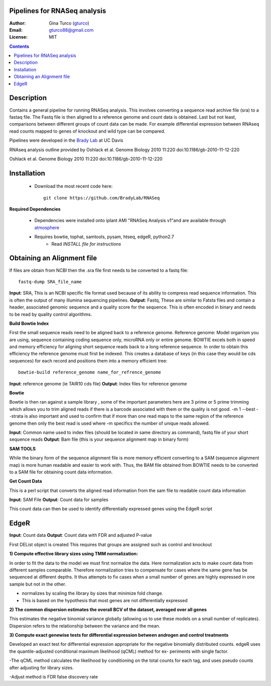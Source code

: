 Pipelines for RNASeq analysis
=============================

:Author: Gina Turco (`gturco <https://github.com/gturco>`_)
:Email: gturco88@gmail.com
:License: MIT
.. contents ::

Description
===========

Contains a general pipeline for running RNASeq analysis. This involves converting a sequence read archive file (sra) to a fastaq file. The Fastq file is then aligned to a reference genome and count data is obtained. Last but not least, comparisons between different groups of count data can be made.  For example differential expression between RNAseq read counts mapped to genes of knockout and wild type can be compared.

Pipelines were developed in the `Brady Lab <http://www-plb.ucdavis.edu/labs/brady/>`_ at UC Davis

RNAseq analysis outline provided by Oshlack et al. Genome Biology 2010 11:220   doi:10.1186/gb-2010-11-12-220


.. image:: http://genomebiology.com/content/figures/gb-2010-11-12-220-1-l.jpg
Oshlack et al. Genome Biology 2010 11:220   doi:10.1186/gb-2010-11-12-220

Installation
============

  - Download the most recent code here::
          
        git clone https://github.com/BradyLab/RNASeq

**Required Dependencies**

  - Dependencies were installed onto iplant AMI "RNASeq Analysis v1"and are available through `atmosphere <https://atmo.iplantcollaborative.org/application/>`_
  - Requires bowtie, tophat, samtools, pysam, htseq, edgeR, python2.7
      - Read `INSTALL file for instructions`

Obtaining an Alignment file
============================

If files are obtain from NCBI then the .sra file first needs to be converted to a fastq file::
  
  fastq-dump SRA_file_name

**Input**: SRA, This is an NCBI specific file format used because of its ability to compress read sequence information. This is often the output of many illumina sequencing pipelines.
**Output**: Fastq, These are similar to Fatsta files and contain a header, associated genomic sequence and a quality score for the sequence. This is often encoded in binary and needs to be read by quality control algorithms.

**Build Bowtie Index**

First the small sequence reads need to be aligned back to a reference genome. Reference genome: Model organism you are using, sequence containing coding sequence only, microRNA only or entire genome. BOWTIE excels both in speed and memory efficiency for aligning short sequence reads back to a long reference sequence. In order to obtain this efficiency the reference genome must first be indexed. This creates a database of keys (in this case they would be cds sequences) for each record and positions them into a memory efficient tree::
  
  bowtie-build reference_genome name_for_refrence_genome

**Input**: reference genome (ie TAIR10 cds file)
**Output**: Index files for reference genome

**Bowtie**

Bowtie is then ran against a sample library , some of the important parameters here are 3 prime or 5 prime trimming which allows you to trim aligned reads if there is a barcode associated with them or the quality is not good. -m 1 --best --strata is also important and used to confirm that if more than one read maps to the same region of the reference genome then only the best read is used where -m specifics the number of unique reads allowed.

**Input**: Common name used to index files (should be located in same directory as command), fastq file of your short sequence reads
**Output**: Bam file (this is your sequence alignment map in binary form)


**SAM TOOLS**

While the binary form of the sequence alignment file is more memory efficient converting to a SAM (sequence alignment map) is more human readable and easier to work with. Thus, the BAM file obtained from BOWTIE needs to be converted to a SAM file for obtaining count data information.

**Get Count Data**

This is a perl script that converts the aligned read information from the sam file to readable count data information

**Input**: SAM File
**Output**: Count data for samples

This count data can then be used to identify differentially expressed genes using the EdgeR script

EdgeR
======

**Input**: Count data
**Output**: Count data with FDR and adjusted P-value

First DEList object is created
This requires that groups are assigned such as control and knockout

**1) Compute effective library sizes using TMM normalization:**

In order to fit the data to the model we must first normalize the data. Here normalization acts to make count data from different samples comparable. Therefore normalization tries to compensate for cases where the same gene has be sequenced at different depths.
It thus attempts to fix cases when a small number of genes are highly expressed in one sample but not in the other.

- normalizes by scaling the library by sizes that minimize fold change.
- This is based on the hypothesis that most genes are not differentially expressed



**2) The common dispersion estimates the overall BCV of the dataset, averaged over all genes**

This estimates the negative binomial variance globally (allowing us to use these models on a small number of replicates). Dispersion refers to the relationship between the variance and the mean.


**3) Compute exact genewise tests for differential expression between androgen and control treatments**

Developed an exact test for differential expression appropriate for the negative binomially distributed counts. 
edgeR uses the quantile-adjusted conditional maximum likelihood (qCML) method for ex-
periments with single factor.

-The qCML method calculates the likelihood by conditioning on the total counts for each
tag, and uses pseudo counts after adjusting for library sizes.

-Adjust method is FDR false discovery rate






